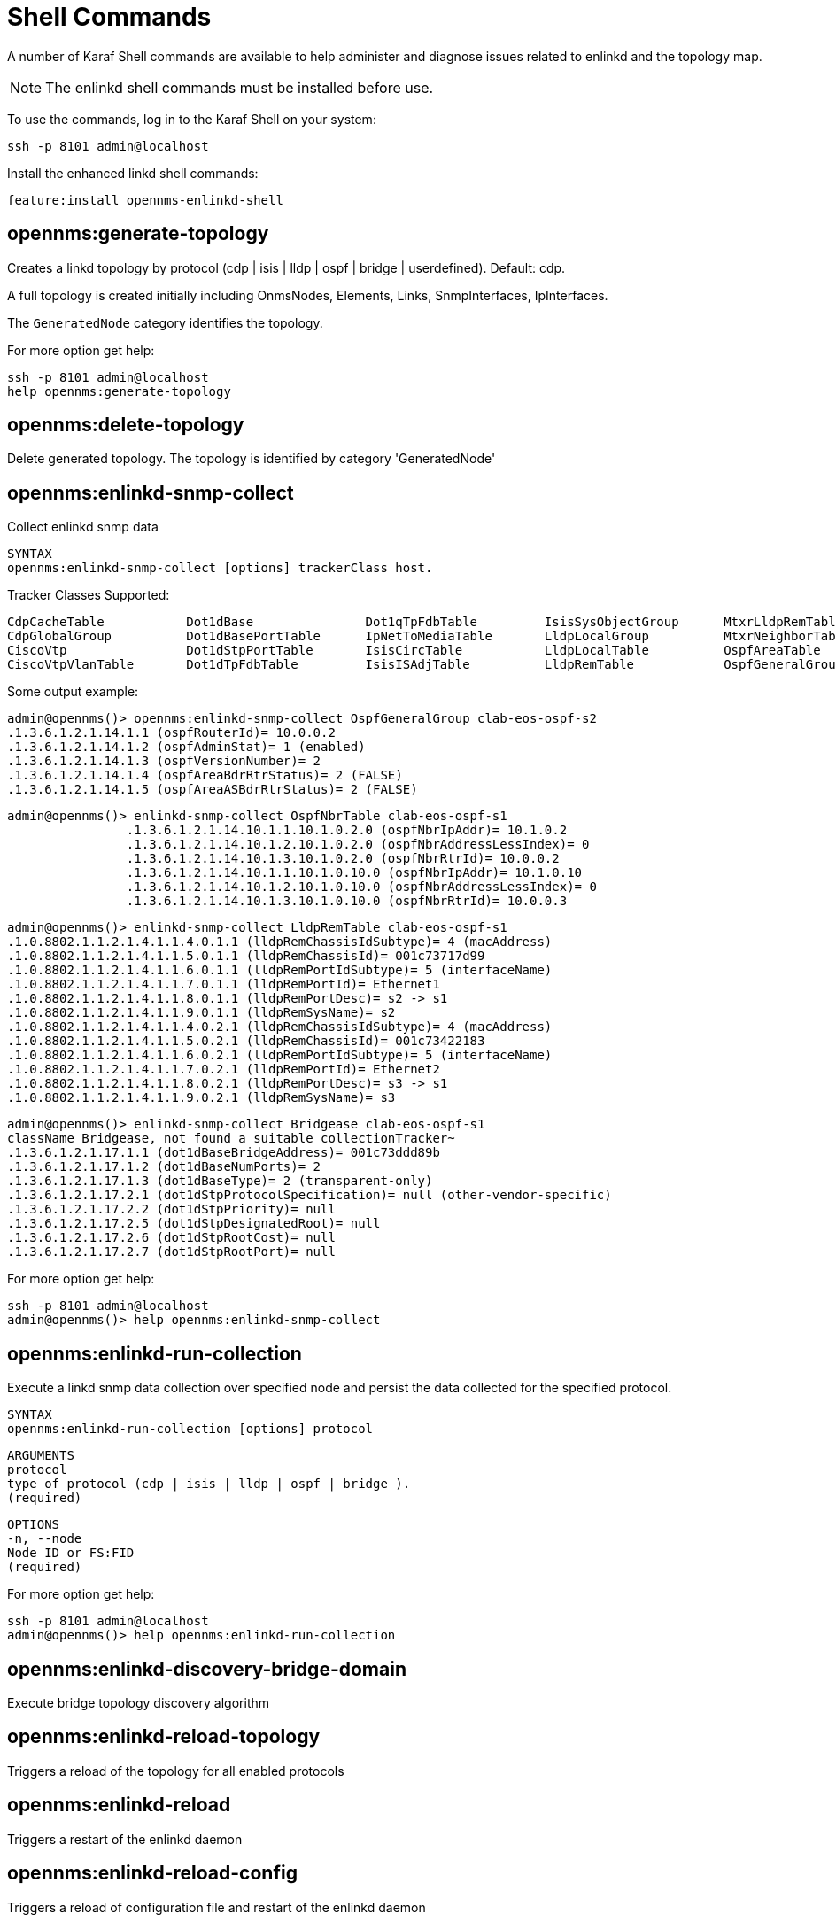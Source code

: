 
= Shell Commands

A number of Karaf Shell commands are available to help administer and diagnose issues related to enlinkd and the topology map.

NOTE: The enlinkd shell commands must be installed before use.

To use the commands, log in to the Karaf Shell on your system:

[source, console]
ssh -p 8101 admin@localhost

Install the enhanced linkd shell commands:
[source, console]
feature:install opennms-enlinkd-shell

== opennms:generate-topology

Creates a linkd topology by protocol (cdp | isis | lldp | ospf | bridge | userdefined). Default: cdp.

A full topology is created initially including OnmsNodes, Elements, Links, SnmpInterfaces, IpInterfaces.

The `GeneratedNode` category identifies the topology.


For more option get help:

[source, console]
ssh -p 8101 admin@localhost
help opennms:generate-topology


== opennms:delete-topology

Delete generated topology.
The topology is identified by category 'GeneratedNode'

== opennms:enlinkd-snmp-collect

Collect enlinkd snmp data

[source, console]
SYNTAX
opennms:enlinkd-snmp-collect [options] trackerClass host.

Tracker Classes Supported:

[source, console]
CdpCacheTable           Dot1dBase               Dot1qTpFdbTable         IsisSysObjectGroup      MtxrLldpRemTable        OspfIfTable
CdpGlobalGroup          Dot1dBasePortTable      IpNetToMediaTable       LldpLocalGroup          MtxrNeighborTable       OspfNbrTable
CiscoVtp                Dot1dStpPortTable       IsisCircTable           LldpLocalTable          OspfAreaTable           TimeTetraLldpRemTable
CiscoVtpVlanTable       Dot1dTpFdbTable         IsisISAdjTable          LldpRemTable            OspfGeneralGroup

Some output example:

[source, console]
admin@opennms()> opennms:enlinkd-snmp-collect OspfGeneralGroup clab-eos-ospf-s2
.1.3.6.1.2.1.14.1.1 (ospfRouterId)= 10.0.0.2
.1.3.6.1.2.1.14.1.2 (ospfAdminStat)= 1 (enabled)
.1.3.6.1.2.1.14.1.3 (ospfVersionNumber)= 2
.1.3.6.1.2.1.14.1.4 (ospfAreaBdrRtrStatus)= 2 (FALSE)
.1.3.6.1.2.1.14.1.5 (ospfAreaASBdrRtrStatus)= 2 (FALSE)

[source, console]
admin@opennms()> enlinkd-snmp-collect OspfNbrTable clab-eos-ospf-s1
		.1.3.6.1.2.1.14.10.1.1.10.1.0.2.0 (ospfNbrIpAddr)= 10.1.0.2
		.1.3.6.1.2.1.14.10.1.2.10.1.0.2.0 (ospfNbrAddressLessIndex)= 0
		.1.3.6.1.2.1.14.10.1.3.10.1.0.2.0 (ospfNbrRtrId)= 10.0.0.2
		.1.3.6.1.2.1.14.10.1.1.10.1.0.10.0 (ospfNbrIpAddr)= 10.1.0.10
		.1.3.6.1.2.1.14.10.1.2.10.1.0.10.0 (ospfNbrAddressLessIndex)= 0
		.1.3.6.1.2.1.14.10.1.3.10.1.0.10.0 (ospfNbrRtrId)= 10.0.0.3

[source, console]
admin@opennms()> enlinkd-snmp-collect LldpRemTable clab-eos-ospf-s1
.1.0.8802.1.1.2.1.4.1.1.4.0.1.1 (lldpRemChassisIdSubtype)= 4 (macAddress)
.1.0.8802.1.1.2.1.4.1.1.5.0.1.1 (lldpRemChassisId)= 001c73717d99
.1.0.8802.1.1.2.1.4.1.1.6.0.1.1 (lldpRemPortIdSubtype)= 5 (interfaceName)
.1.0.8802.1.1.2.1.4.1.1.7.0.1.1 (lldpRemPortId)= Ethernet1
.1.0.8802.1.1.2.1.4.1.1.8.0.1.1 (lldpRemPortDesc)= s2 -> s1
.1.0.8802.1.1.2.1.4.1.1.9.0.1.1 (lldpRemSysName)= s2
.1.0.8802.1.1.2.1.4.1.1.4.0.2.1 (lldpRemChassisIdSubtype)= 4 (macAddress)
.1.0.8802.1.1.2.1.4.1.1.5.0.2.1 (lldpRemChassisId)= 001c73422183
.1.0.8802.1.1.2.1.4.1.1.6.0.2.1 (lldpRemPortIdSubtype)= 5 (interfaceName)
.1.0.8802.1.1.2.1.4.1.1.7.0.2.1 (lldpRemPortId)= Ethernet2
.1.0.8802.1.1.2.1.4.1.1.8.0.2.1 (lldpRemPortDesc)= s3 -> s1
.1.0.8802.1.1.2.1.4.1.1.9.0.2.1 (lldpRemSysName)= s3

[source, console]
admin@opennms()> enlinkd-snmp-collect Bridgease clab-eos-ospf-s1
className Bridgease, not found a suitable collectionTracker~                                                                                                                             admin@opennms()> enlinkd-snmp-collect Dot1dBase clab-eos-ospf-s1
.1.3.6.1.2.1.17.1.1 (dot1dBaseBridgeAddress)= 001c73ddd89b
.1.3.6.1.2.1.17.1.2 (dot1dBaseNumPorts)= 2
.1.3.6.1.2.1.17.1.3 (dot1dBaseType)= 2 (transparent-only)
.1.3.6.1.2.1.17.2.1 (dot1dStpProtocolSpecification)= null (other-vendor-specific)
.1.3.6.1.2.1.17.2.2 (dot1dStpPriority)= null
.1.3.6.1.2.1.17.2.5 (dot1dStpDesignatedRoot)= null
.1.3.6.1.2.1.17.2.6 (dot1dStpRootCost)= null
.1.3.6.1.2.1.17.2.7 (dot1dStpRootPort)= null


For more option get help:

[source, console]
ssh -p 8101 admin@localhost
admin@opennms()> help opennms:enlinkd-snmp-collect

== opennms:enlinkd-run-collection

Execute a linkd snmp data collection over specified node and persist the data collected for the specified protocol.

[source, console]
SYNTAX
opennms:enlinkd-run-collection [options] protocol

[source, console]
ARGUMENTS
protocol
type of protocol (cdp | isis | lldp | ospf | bridge ).
(required)

[source, console]
OPTIONS
-n, --node
Node ID or FS:FID
(required)

For more option get help:

[source, console]
ssh -p 8101 admin@localhost
admin@opennms()> help opennms:enlinkd-run-collection

== opennms:enlinkd-discovery-bridge-domain

Execute bridge topology discovery algorithm

== opennms:enlinkd-reload-topology

Triggers a reload of the topology for all enabled protocols

== opennms:enlinkd-reload

Triggers a restart of the enlinkd daemon

== opennms:enlinkd-reload-config

Triggers a reload of configuration file and restart of the enlinkd daemon
